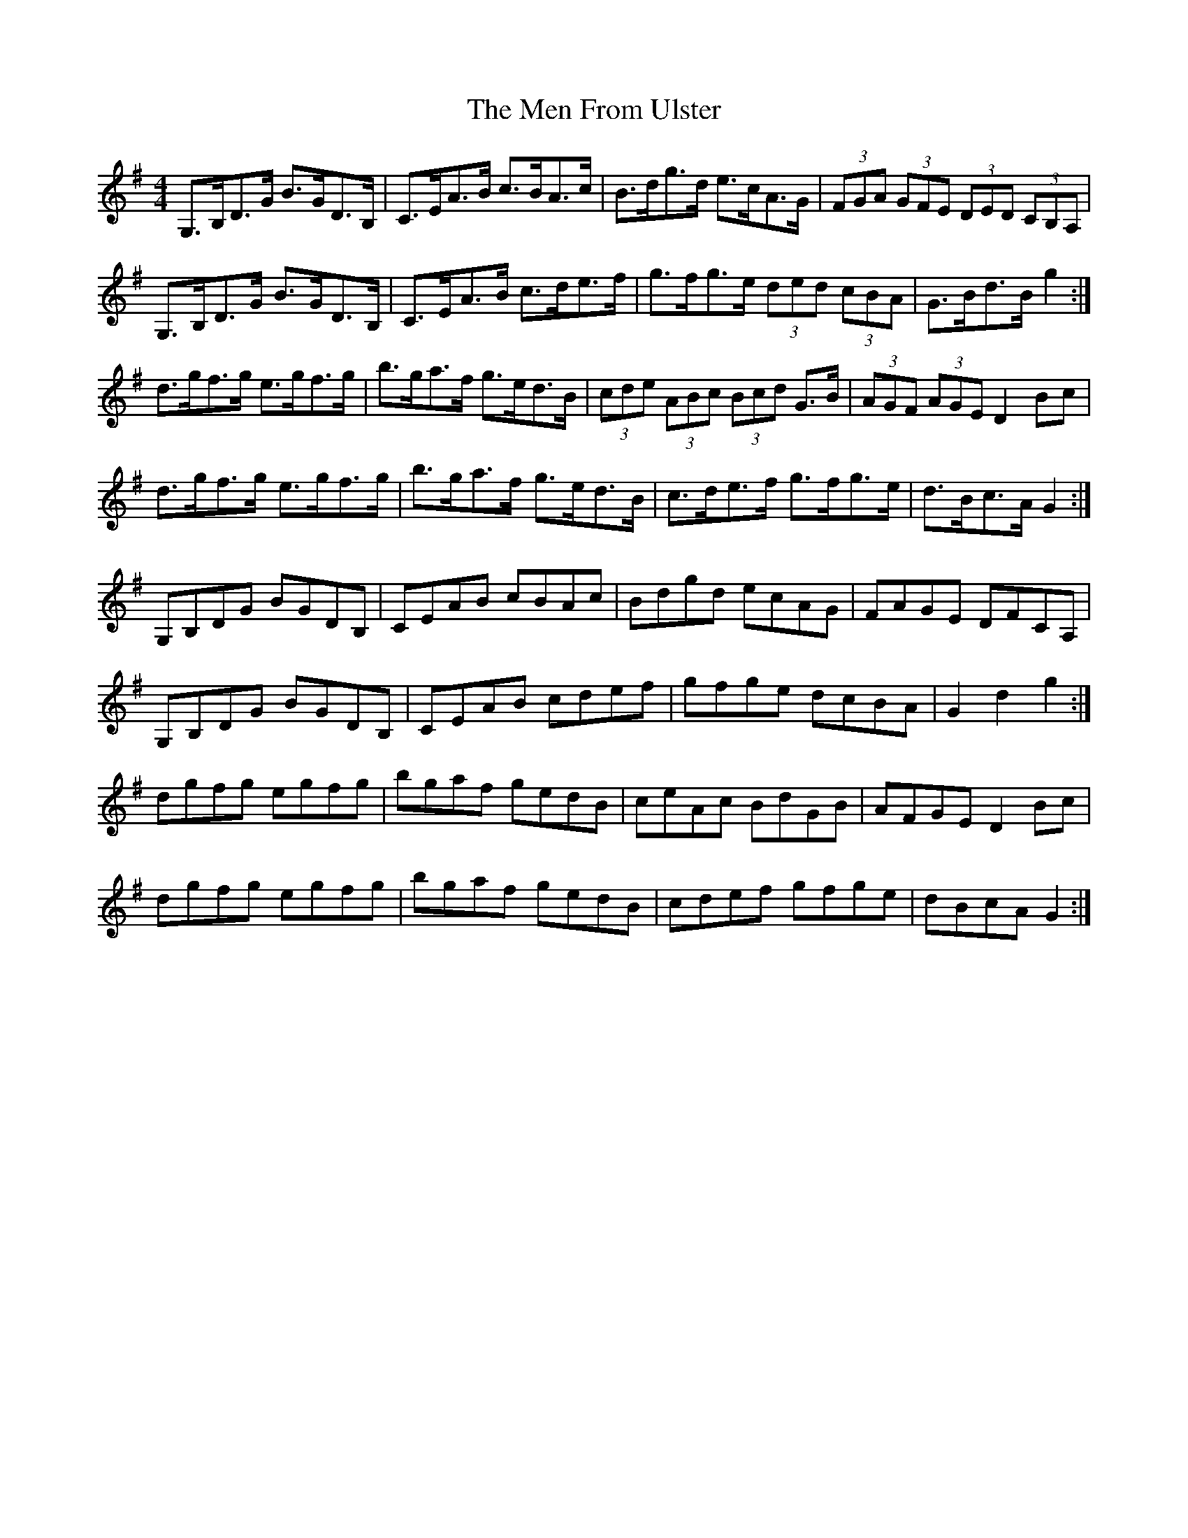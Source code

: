 X: 26319
T: Men From Ulster, The
R: hornpipe
M: 4/4
K: Gmajor
G,>B,D>G B>GD>B,|C>EA>B c>BA>c|B>dg>d e>cA>G|(3FGA (3GFE (3DED (3CB,A,|
G,>B,D>G B>GD>B,|C>EA>B c>de>f|g>fg>e (3ded (3cBA|G>Bd>B g2:|
d>gf>g e>gf>g|b>ga>f g>ed>B|(3cde (3ABc (3Bcd G>B|(3AGF (3AGE D2 Bc|
d>gf>g e>gf>g|b>ga>f g>ed>B|c>de>f g>fg>e|d>Bc>A G2:|
G,B,DG BGDB,|CEAB cBAc|Bdgd ecAG|FAGE DFCA,|
G,B,DG BGDB,|CEAB cdef|gfge dcBA|G2 d2 g2:|
dgfg egfg|bgaf gedB|ceAc BdGB|AFGE D2 Bc|
dgfg egfg|bgaf gedB|cdef gfge|dBcA G2:|

